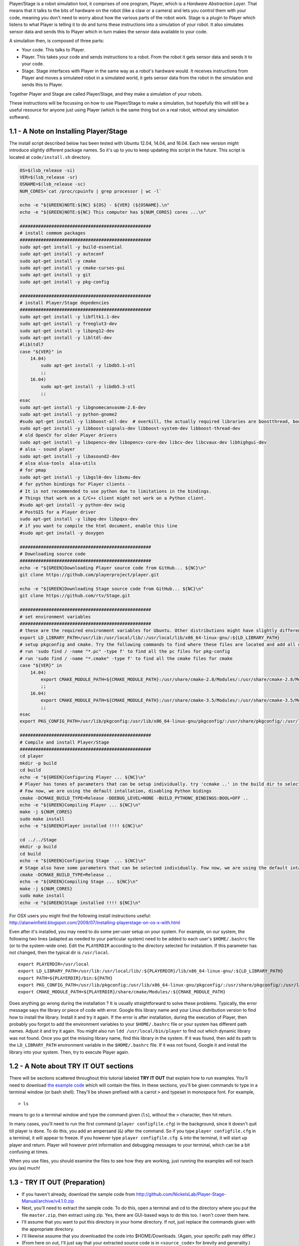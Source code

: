 .. raw:: html

   <!---
   # Chapter 1 -  Introduction
   --->

Player/Stage is a robot simulation tool, it comprises of one program,
Player, which is a *Hardware Abstraction Layer*. That means that it
talks to the bits of hardware on the robot (like a claw or a camera) and
lets you control them with your code, meaning you don't need to worry
about how the various parts of the robot work. Stage is a plugin to
Player which listens to what Player is telling it to do and turns these
instructions into a simulation of your robot. It also simulates sensor
data and sends this to Player which in turn makes the sensor data
available to your code.

A simulation then, is composed of three parts:

-  Your code. This talks to Player.
-  Player. This takes your code and sends instructions to a robot. From
   the robot it gets sensor data and sends it to your code.
-  Stage. Stage interfaces with Player in the same way as a robot's
   hardware would. It receives instructions from Player and moves a
   simulated robot in a simulated world, it gets sensor data from the
   robot in the simulation and sends this to Player.

Together Player and Stage are called Player/Stage, and they make a
simulation of your robots.

These instructions will be focussing on how to use Player/Stage to make
a simulation, but hopefully this will still be a useful resource for
anyone just using Player (which is the same thing but on a real robot,
without any simulation software).

1.1 - A Note on Installing Player/Stage
---------------------------------------

The install script described below has been tested with Ubuntu 12.04,
14.04, and 16.04. Each new version might introduce slightly different
package names. So it's up to you to keep updating this script in the
future. This script is located at ``code/install.sh`` directory.

.. code:: tiobox

    OS=$(lsb_release -si)
    VER=$(lsb_release -sr)
    OSNAME=$(lsb_release -sc)
    NUM_CORES=`cat /proc/cpuinfo | grep processor | wc -l`

    echo -e "${GREEN}NOTE:${NC} ${OS} - ${VER} (${OSNAME}.\n"
    echo -e "${GREEN}NOTE:${NC} This computer has ${NUM_CORES} cores ...\n"

    ##################################################
    # install commom packages
    ##################################################
    sudo apt-get install -y build-essential
    sudo apt-get install -y autoconf
    sudo apt-get install -y cmake
    sudo apt-get install -y cmake-curses-gui
    sudo apt-get install -y git
    sudo apt-get install -y pkg-config

    ##################################################
    # install Player/Stage depedencies
    ##################################################
    sudo apt-get install -y libfltk1.1-dev
    sudo apt-get install -y freeglut3-dev
    sudo apt-get install -y libpng12-dev
    sudo apt-get install -y libltdl-dev
    #libltdl7
    case "${VER}" in
        14.04)
            sudo apt-get install -y libdb5.1-stl
            ;;
        16.04)
            sudo apt-get install -y libdb5.3-stl
            ;;
    esac
    sudo apt-get install -y libgnomecanvasmm-2.6-dev
    sudo apt-get install -y python-gnome2
    #sudo apt-get install -y libboost-all-dev  # overkill, the actually required libraries are boostthread, boostsignal, boostsystem
    sudo apt-get install -y libboost-signals-dev libboost-system-dev libboost-thread-dev
    # old OpenCV for older Player drivers
    sudo apt-get install -y libopencv-dev libopencv-core-dev libcv-dev libcvaux-dev libhighgui-dev
    # alsa - sound player
    sudo apt-get install -y libasound2-dev
    # alsa alsa-tools  alsa-utils
    # for pmap
    sudo apt-get install -y libgsl0-dev libxmu-dev
    # for python bindings for Player clients -
    # It is not recommended to use python due to limitations in the bindings.
    # Things that work on a C/C++ client might not work on a Python client.
    #sudo apt-get install -y python-dev swig
    # PostGIS for a Player driver
    sudo apt-get install -y libpq-dev libpqxx-dev
    # if you want to compile the html document, enable this line
    #sudo apt-get install -y doxygen

    ##################################################
    # Downloading source code
    ##################################################
    echo -e "${GREEN}Downloading Player source code from GitHub... ${NC}\n"
    git clone https://github.com/playerproject/player.git

    echo -e "${GREEN}Downloading Stage source code from GitHub... ${NC}\n"
    git clone https://github.com/rtv/Stage.git

    ##################################################
    # set environment variables
    ##################################################
    # these are the required environment variables for Ubuntu. Other distributions might have slightly different path names
    export LD_LIBRARY_PATH=/usr/lib:/usr/local/lib/:/usr/local/lib/x86_64-linux-gnu/:${LD_LIBRARY_PATH}
    # setup pkgconfig and cmake. Try the following commands to find where these files are located and add all of them
    # run 'sudo find / -name "*.pc" -type f' to find all the pc files for pkg-config
    # run 'sudo find / -name "*.cmake" -type f' to find all the cmake files for cmake
    case "${VER}" in
        14.04)
            export CMAKE_MODULE_PATH=${CMAKE_MODULE_PATH}:/usr/share/cmake-2.8/Modules/:/usr/share/cmake-2.8/Modules/Platform/:/usr/share/cmake-2.8/Modules/Compiler/:/usr/local/share/cmake/Modules:/usr/local/lib64/cmake/Stage/:/usr/lib/fltk/
            ;;
        16.04)
            export CMAKE_MODULE_PATH=${CMAKE_MODULE_PATH}:/usr/share/cmake-3.5/Modules/:/usr/share/cmake-3.5/Modules/Platform/:/usr/share/cmake-3.5/Modules/Compiler/:/usr/local/share/cmake/Modules:/usr/local/lib/cmake/Stage/:/usr/lib/fltk/
            ;;
    esac
    export PKG_CONFIG_PATH=/usr/lib/pkgconfig:/usr/lib/x86_64-linux-gnu/pkgconfig/:/usr/share/pkgconfig/:/usr/local/lib/pkgconfig/:${PKG_CONFIG_PATH}

    ##################################################
    # Compile and install Player/Stage
    ##################################################
    cd player
    mkdir -p build
    cd build
    echo -e "${GREEN}Configuring Player ... ${NC}\n"
    # Player has tones of parameters that can be setup individually. try 'ccmake ..' in the build dir to select them individually
    # Fow now, we are using the default intallation, disabling Python bidings
    cmake -DCMAKE_BUILD_TYPE=Release -DDEBUG_LEVEL=NONE -BUILD_PYTHONC_BINDINGS:BOOL=OFF ..
    echo -e "${GREEN}Compiling Player ... ${NC}\n"
    make -j ${NUM_CORES}
    sudo make install
    echo -e "${GREEN}Player installed !!!! ${NC}\n"

    cd ../../Stage
    mkdir -p build
    cd build
    echo -e "${GREEN}Configuring Stage  ... ${NC}\n"
    # Stage also have some parameters that can be selected individually. Fow now, we are using the default intallation
    cmake -DCMAKE_BUILD_TYPE=Release ..
    echo -e "${GREEN}Compiling Stage ... ${NC}\n"
    make -j ${NUM_CORES}
    sudo make install
    echo -e "${GREEN}Stage installed !!!! ${NC}\n"

For OSX users you might find the following install instructions useful:
http://alanwinfield.blogspot.com/2009/07/installing-playerstage-on-os-x-with.html

Even after it's installed, you may need to do some per-user setup on
your system. For example, on our system, the following two lines
(adapted as needed to your particular system) need to be added to each
user's ``$HOME/.bashrc`` file (or to the system-wide one). Edit the
``PLAYERDIR`` according to the directory selected for instalation. If
this parameter has not changed, then the typical dir is ``/usr/local``.

::

    export PLAYERDIR=/usr/local
    export LD_LIBRARY_PATH=/usr/lib:/usr/local/lib/:${PLAYERDIR}/lib/x86_64-linux-gnu/:${LD_LIBRARY_PATH}
    export PATH=${PLAYERDIR}/bin:${PATH}
    export PKG_CONFIG_PATH=/usr/lib/pkgconfig:/usr/lib/x86_64-linux-gnu/pkgconfig/:/usr/share/pkgconfig/:/usr/local/lib/pkgconfig/:${PKG_CONFIG_PATH}
    export CMAKE_MODULE_PATH=${PLAYERDIR}/share/cmake/Modules/:${CMAKE_MODULE_PATH}

Does anything go wrong during the installation ? It is usually
straightforward to solve these problems. Typically, the error message
says the library or piece of code with error. Google this library name
and your Linux distribution version to find how to install the library.
Install it and try it again. If the error is after installation, during
the execution of Player, then probably you forgot to add the environment
variables to your ``$HOME/.bashrc`` file or your system has different
path names. Adjust it and try it again. You might also run
``ldd /usr/local/bin/player`` to find out which dynamic library was not
found. Once you got the missing library name, find this library in the
system. If it was found, then add its path to the ``LD_LIBRARY_PATH``
environment variable in the ``$HOME/.bashrc`` file. If it was not found,
Google it and install the library into your system. Then, try to execute
Player again.

1.2 - A Note about TRY IT OUT sections
--------------------------------------

There will be sections scattered throughout this tutorial labeled **TRY
IT OUT** that explain how to run examples. You'll need to download `the
example
code <http://github.com/NickelsLab/Player-Stage-Manual/archive/master.zip>`__
which will contain the files. In these sections, you'll be given
commands to type in a terminal window (or bash shell). They'll be shown
prefixed with a carrot ``>`` and typeset in monospace font. For example,

::

    > ls

means to go to a terminal window and type the command given (``ls``),
without the ``>`` character, then hit return.

In many cases, you'll need to run the first command
(``player configfile.cfg``) in the background, since it doesn't quit
till player is done. To do this, you add an ampersand (``&``) after the
command. So if you type ``player configfile.cfg`` in a terminal, it will
appear to freeze. If you however type ``player configfile.cfg &`` into
the terminal, it will start up player and return. Player will however
print information and debugging messages to your terminal, which can be
a bit confusing at times.

When you use files, you should examine the files to see how they are
working, just running the examples will not teach you (as) much!

1.3 - TRY IT OUT (Preparation)
------------------------------

-  If you haven't already, download the sample code from
   http://github.com/NickelsLab/Player-Stage-Manual/archive/v4.1.0.zip
-  Next, you'll need to extract the sample code. To do this, open a
   terminal and cd to the directory where you put the file
   ``master.zip``, then extract using zip. Yes, there are GUI-based ways
   to do this too. I won't cover them here.
-  I'll assume that you want to put this directory in your home
   directory. If not, just replace the commands given with the
   appropriate directory.
-  I'll likewise assume that you downloaded the code into
   $HOME/Downloads. (Again, your specific path may differ.)
-  (From here on out, I'll just say that your extracted source code is
   in ``<source_code>`` for brevity and generality.)

.. code:: tiobox

    > cd $HOME
    > unzip $HOME/Downloads/Player-Stage-Manual-master.zip
    > cd $HOME/Player-Stage-Manual-master/code
    > ls

At this point, you should see one directory for each setion of this
manual, which contain the code examples for the respective chapters, and
one, ``bitmaps``, that has pictures used in several different examples.

1.4 - TRY IT OUT
----------------

First we will run a world and configuration file that comes bundled with
Stage. In a terminal window, you will navigate to the Stage/worlds
folder, by default (in Linux at least) this is
``/usr/local/share/stage/worlds``. Type the following commands to run
the \`\`simple world'' that comes with Player/Stage:

.. code:: tiobox

    > cd /usr/local/share/stage/worlds
    > player simple.cfg

Assuming Player/Stage is installed properly you should now have a window
open which looks like the figure below. Congratulations,you can now
build Player/Stage simulations!

.. figure:: pics/simpleworld.png
   :alt: The simple.cfg world after being run

   The simple.cfg world after being run

.. figure:: http://nojsstats.appspot.com/UA-66082425-1/player-stage-manual.readthedocs.org
   :alt: img

   img
